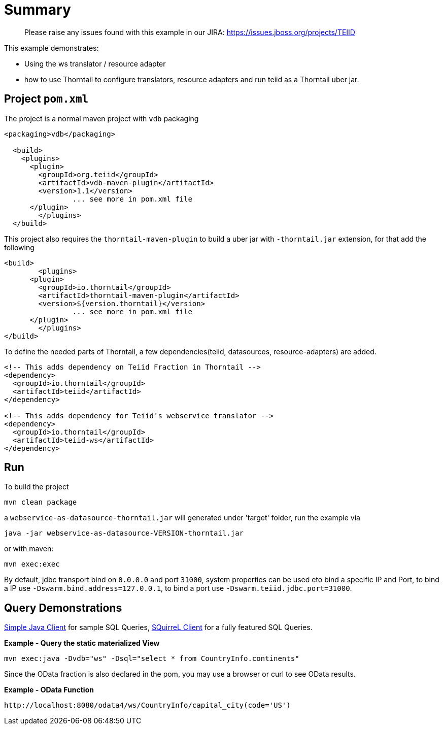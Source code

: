 = Summary

> Please raise any issues found with this example in our JIRA: 
> https://issues.jboss.org/projects/TEIID

This example demonstrates:

* Using the ws translator / resource adapter
* how to use Thorntail to configure translators, resource adapters and run teiid as a Thorntail uber jar.

== Project `pom.xml`

The project is a normal maven project with `vdb` packaging

[source,xml]
----
<packaging>vdb</packaging>

  <build>
    <plugins>
      <plugin>
        <groupId>org.teiid</groupId>
        <artifactId>vdb-maven-plugin</artifactId>
        <version>1.1</version>
		... see more in pom.xml file		
      </plugin>	
	</plugins>
  </build>
----

This project also requires the `thorntail-maven-plugin` to build a uber jar with `-thorntail.jar` extension, for that add the following

----
<build>
	<plugins>
      <plugin>
        <groupId>io.thorntail</groupId>
        <artifactId>thorntail-maven-plugin</artifactId>
        <version>${version.thorntail}</version>
		... see more in pom.xml file	
      </plugin>	
	</plugins>
</build>
---- 

To define the needed parts of Thorntail, a few dependencies(teiid, datasources, resource-adapters) are added.

[source,xml]
----
<!-- This adds dependency on Teiid Fraction in Thorntail -->
<dependency>
  <groupId>io.thorntail</groupId>
  <artifactId>teiid</artifactId>
</dependency>

<!-- This adds dependency for Teiid's webservice translator -->
<dependency>
  <groupId>io.thorntail</groupId>
  <artifactId>teiid-ws</artifactId>
</dependency>
----

== Run

To build the project

[source,java]
----
mvn clean package
----

a `webservice-as-datasource-thorntail.jar` will generated under 'target' folder, run the example via

[source,java]
----
java -jar webservice-as-datasource-VERSION-thorntail.jar
----

or with maven:

[source,java]
----
mvn exec:exec
----

By default, jdbc transport bind on `0.0.0.0` and port `31000`, system properties can be used eto bind a specific IP and Port, to bind a IP use `-Dswarm.bind.address=127.0.0.1`, to bind a port use `-Dswarm.teiid.jdbc.port=31000`.

== Query Demonstrations

link:../simpleclient/README.adoc#_execution[Simple Java Client] for sample SQL Queries, link:../simpleclient/SQuirreL.adoc[SQuirreL Client] for a fully featured SQL Queries.

[source,sql]
.*Example - Query the static materialized View*
----
mvn exec:java -Dvdb="ws" -Dsql="select * from CountryInfo.continents"
----

Since the OData fraction is also declared in the pom, you may use a browser or curl to see OData results.

[source,sql]
.*Example - OData Function*
----
http://localhost:8080/odata4/ws/CountryInfo/capital_city(code='US')
----